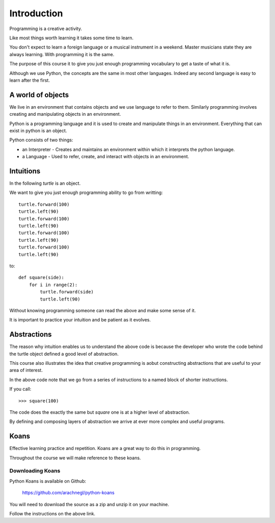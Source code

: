 Introduction
************

Programming is a creative activity.

Like most things worth learning it takes some time to learn.

You don't expect to learn a foreign language or a musical instrument in
a weekend. Master musicians state they are always learning. With programming it
is the same.

The purpose of this course it to give you just enough programming vocabulary to
get a taste of what it is.

Although we use Python, the concepts are the same in most other languages.
Indeed any second language is easy to learn after the first.

A world of objects
==================

We live in an environment that contains objects and we use language to refer to them. Similarly programming involves creating and manipulating objects in an environment.

Python is a programming language and it is used to create and manipulate things in an environment. Everything that can exist in python is an object. 

Python consists of two things:

* an Interpreter - Creates and maintains an environment within which it interprets the python language.
* a Language - Used to refer, create, and interact with objects in an environment.


Intuitions
==========

In the following `turtle` is an object.

We want to give you just enough programming ability to go from writting::

    turtle.forward(100)
    turtle.left(90)
    turtle.forward(100)
    turtle.left(90)
    turtle.forward(100)
    turtle.left(90)
    turtle.forward(100)
    turtle.left(90)

to::

    def square(side):
        for i in range(2):
            turtle.forward(side)
            turtle.left(90)

Without knowing programming someone can read the above and make some sense of
it.

It is important to practice your intuition and be patient as it evolves.

Abstractions
============

The reason why intuition enables us to understand the above code is because the
developer who wrote the code behind the turtle object defined a good level of
abstraction.

This course also illustrates the idea that creative programming is aobut constructing abstractions that are useful to your area of interest.

In the above code note that we go from a series of instructions to a named block of shorter instructions. 

If you call::

    >>> square(100)

The code does the exactly the same but `square` one is at a higher level of abstraction. 

By defining and composing layers of abstraction we arrive at ever more complex
and useful programs.


Koans
=====

Effective learning practice and repetition. Koans are a great way to do this in
programming.

Throughout the course we will make reference to these koans.

Downloading Koans
-----------------

Python Koans is available on Github:

    https://github.com/arachnegl/python-koans

You will need to download the source as a zip and unzip it on your machine.

Follow the instructions on the above link.
